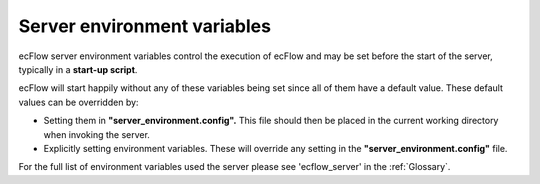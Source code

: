 .. _ecflow_server_environment_variables:

Server environment variables
///////////////////////////////////

ecFlow server environment variables control the execution of ecFlow
and may be set before the start of the server, typically in a
**start-up script**.

ecFlow will start happily without any of these variables being set
since all of them have a default value. These default values can be
overridden by:

-  Setting them in **"server_environment.config".** This file should
   then be placed in the current working directory when invoking the
   server.

-  Explicitly setting environment variables. These will override any
   setting in the **"server_environment.config"** file.

For the full list of environment variables used the server please see
'ecflow_server' in the :ref:`Glossary`.
